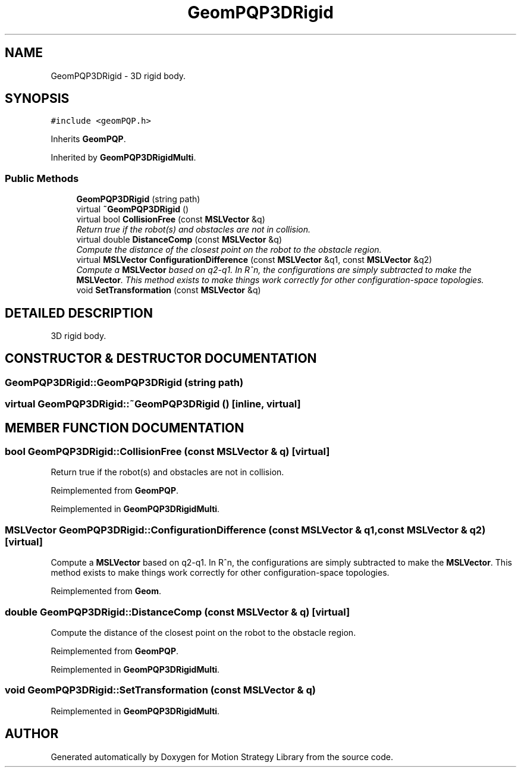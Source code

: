 .TH "GeomPQP3DRigid" 3 "24 Jul 2003" "Motion Strategy Library" \" -*- nroff -*-
.ad l
.nh
.SH NAME
GeomPQP3DRigid \- 3D rigid body. 
.SH SYNOPSIS
.br
.PP
\fC#include <geomPQP.h>\fP
.PP
Inherits \fBGeomPQP\fP.
.PP
Inherited by \fBGeomPQP3DRigidMulti\fP.
.PP
.SS "Public Methods"

.in +1c
.ti -1c
.RI "\fBGeomPQP3DRigid\fP (string path)"
.br
.ti -1c
.RI "virtual \fB~GeomPQP3DRigid\fP ()"
.br
.ti -1c
.RI "virtual bool \fBCollisionFree\fP (const \fBMSLVector\fP &q)"
.br
.RI "\fIReturn true if the robot(s) and obstacles are not in collision.\fP"
.ti -1c
.RI "virtual double \fBDistanceComp\fP (const \fBMSLVector\fP &q)"
.br
.RI "\fICompute the distance of the closest point on the robot to the obstacle region.\fP"
.ti -1c
.RI "virtual \fBMSLVector\fP \fBConfigurationDifference\fP (const \fBMSLVector\fP &q1, const \fBMSLVector\fP &q2)"
.br
.RI "\fICompute a \fBMSLVector\fP based on q2-q1. In R^n, the configurations are simply subtracted to make the \fBMSLVector\fP. This method exists to make things work correctly for other configuration-space topologies.\fP"
.ti -1c
.RI "void \fBSetTransformation\fP (const \fBMSLVector\fP &q)"
.br
.in -1c
.SH "DETAILED DESCRIPTION"
.PP 
3D rigid body.
.PP
.SH "CONSTRUCTOR & DESTRUCTOR DOCUMENTATION"
.PP 
.SS "GeomPQP3DRigid::GeomPQP3DRigid (string path)"
.PP
.SS "virtual GeomPQP3DRigid::~GeomPQP3DRigid ()\fC [inline, virtual]\fP"
.PP
.SH "MEMBER FUNCTION DOCUMENTATION"
.PP 
.SS "bool GeomPQP3DRigid::CollisionFree (const \fBMSLVector\fP & q)\fC [virtual]\fP"
.PP
Return true if the robot(s) and obstacles are not in collision.
.PP
Reimplemented from \fBGeomPQP\fP.
.PP
Reimplemented in \fBGeomPQP3DRigidMulti\fP.
.SS "\fBMSLVector\fP GeomPQP3DRigid::ConfigurationDifference (const \fBMSLVector\fP & q1, const \fBMSLVector\fP & q2)\fC [virtual]\fP"
.PP
Compute a \fBMSLVector\fP based on q2-q1. In R^n, the configurations are simply subtracted to make the \fBMSLVector\fP. This method exists to make things work correctly for other configuration-space topologies.
.PP
Reimplemented from \fBGeom\fP.
.SS "double GeomPQP3DRigid::DistanceComp (const \fBMSLVector\fP & q)\fC [virtual]\fP"
.PP
Compute the distance of the closest point on the robot to the obstacle region.
.PP
Reimplemented from \fBGeomPQP\fP.
.PP
Reimplemented in \fBGeomPQP3DRigidMulti\fP.
.SS "void GeomPQP3DRigid::SetTransformation (const \fBMSLVector\fP & q)"
.PP
Reimplemented in \fBGeomPQP3DRigidMulti\fP.

.SH "AUTHOR"
.PP 
Generated automatically by Doxygen for Motion Strategy Library from the source code.
